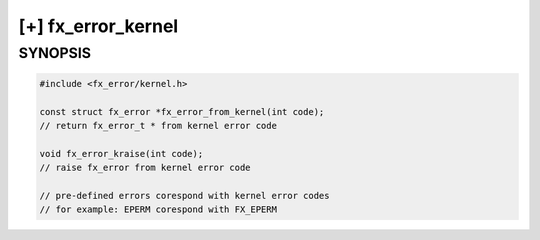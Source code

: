 [+] fx_error_kernel
===================

SYNOPSIS
--------

.. code-block:: c

        #include <fx_error/kernel.h>

        const struct fx_error *fx_error_from_kernel(int code);
        // return fx_error_t * from kernel error code

        void fx_error_kraise(int code);
        // raise fx_error from kernel error code

        // pre-defined errors corespond with kernel error codes
        // for example: EPERM corespond with FX_EPERM
